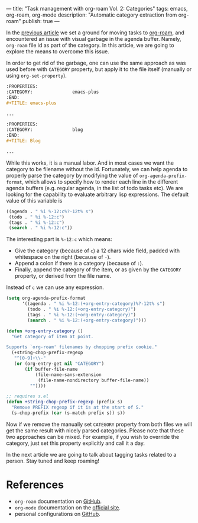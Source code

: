 ---
title: "Task management with org-roam Vol. 2: Categories"
tags: emacs, org-roam, org-mode
description: "Automatic category extraction from org-roam"
publish: true
---

In the [[https://d12frosted.io/posts/2020-06-23-task-management-with-roam-vol1.html][previous article]] we set a ground for moving tasks to [[https://github.com/org-roam/org-roam][org-roam]], and
encountered an issue with visual garbage in the agenda buffer. Namely,
=org-roam= file id as part of the category. In this article, we are going to
explore the means to overcome this issue.

#+BEGIN_EXPORT html
<div class="post-image">
<img src="/images/org-roam-task-management-vol2-1.png" />
</div>
#+END_EXPORT

#+BEGIN_HTML
<!--more-->
#+END_HTML

In order to get rid of the garbage, one can use the same approach as was used
before with =CATEGORY= property, but apply it to the file itself (manually or
using =org-set-property=).

#+begin_src org
  :PROPERTIES:
  :CATEGORY:               emacs-plus
  :END:
  ,#+TITLE: emacs-plus

  ...
#+end_src

#+begin_src org
  :PROPERTIES:
  :CATEGORY:               blog
  :END:
  ,#+TITLE: Blog

  ...
#+end_src

#+BEGIN_EXPORT html
<div class="post-image">
<img src="/images/org-roam-task-management-vol2-2.png" />
</div>
#+END_EXPORT

While this works, it is a manual labor. And in most cases we want the category
to be filename without the id. Fortunately, we can help agenda to properly parse
the category by modifying the value of =org-agenda-prefix-format=, which allows
to specify how to render each line in the different agenda buffers (e.g. regular
agenda, in the list of todo tasks etc). We are looking for the capability to
evaluate arbitrary lisp expressions. The default value of this variable is

#+begin_src emacs-lisp
  ((agenda . " %i %-12:c%?-12t% s")
   (todo . " %i %-12:c")
   (tags . " %i %-12:c")
   (search . " %i %-12:c"))
#+end_src

The interesting part is =%-12:c= which means:

- Give the category (because of =c=) a 12 chars wide field, padded with
  whitespace on the right (because of =-=).
- Append a colon if there is a category (because of =:=).
- Finally, append the category of the item, or as given by the =CATEGORY=
  property, or derived from the file name.

Instead of =c= we can use any expression.

#+begin_src emacs-lisp
  (setq org-agenda-prefix-format
        '((agenda . " %i %-12:(+org-entry-category)%?-12t% s")
          (todo . " %i %-12:(+org-entry-category)")
          (tags . " %i %-12:(+org-entry-category)")
          (search . " %i %-12:(+org-entry-category)")))

  (defun +org-entry-category ()
    "Get category of item at point.

  Supports `org-roam' filenames by chopping prefix cookie."
    (+string-chop-prefix-regexp
     "^[0-9]+\\-"
     (or (org-entry-get nil "CATEGORY")
         (if buffer-file-name
             (file-name-sans-extension
              (file-name-nondirectory buffer-file-name))
           ""))))

  ;; requires s.el
  (defun +string-chop-prefix-regexp (prefix s)
    "Remove PREFIX regexp if it is at the start of S."
    (s-chop-prefix (car (s-match prefix s)) s))
#+end_src

#+BEGIN_EXPORT html
<div class="post-image">
<img src="/images/org-roam-task-management-vol2-2.png" />
</div>
#+END_EXPORT

Now if we remove the manually set =CATEGORY= property from both files we will
get the same result with nicely parsed categories. Please note that these two
approaches can be mixed. For example, if you wish to override the category, just
set this property explicitly and call it a day.

In the next article we are going to talk about tagging tasks related to a
person. Stay tuned and keep roaming!

* References

- =org-roam= documentation on [[https://github.com/org-roam/org-roam][GitHub]].
- =org-mode= documentation on the [[https://orgmode.org][official site]].
- personal configurations on [[https://github.com/d12frosted/environment/blob/master/emacs/lisp/%2Borg-notes.el][GitHub]].
